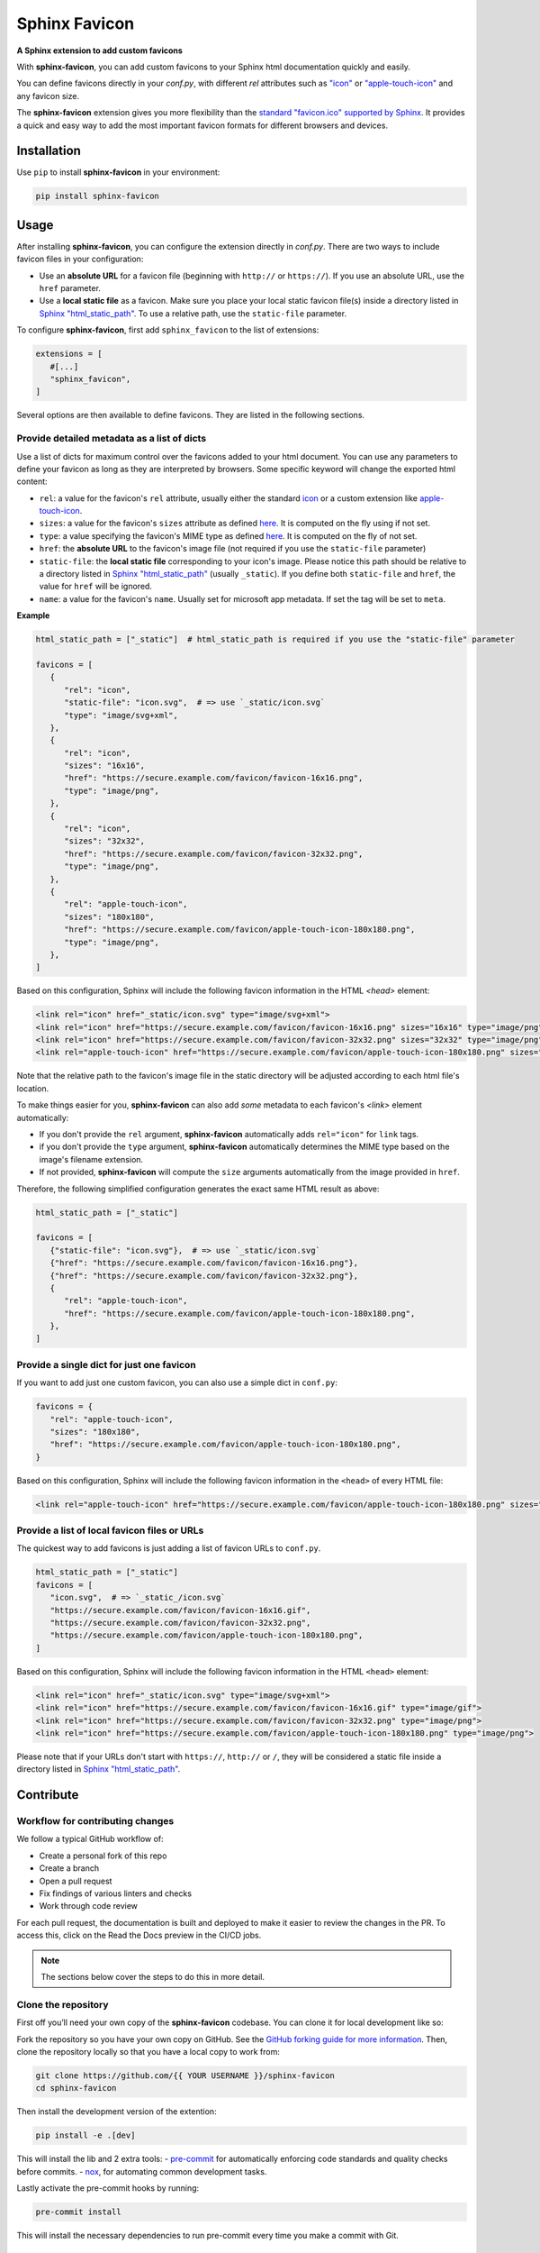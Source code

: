 Sphinx Favicon
==============

**A Sphinx extension to add custom favicons**

With **sphinx-favicon**, you can add custom favicons to your Sphinx html documentation quickly and easily.

You can define favicons directly in your `conf.py`, with different `rel` attributes such as `"icon" <https://html.spec.whatwg.org/multipage/links.html#rel-icon>`__ or `"apple-touch-icon" <https://developer.apple.com/library/archive/documentation/AppleApplications/Reference/SafariWebContent/ConfiguringWebApplications/ConfiguringWebApplications.html>`__ and any favicon size.

The **sphinx-favicon** extension gives you more flexibility than the `standard "favicon.ico" supported by Sphinx <https://www.sphinx-doc.org/en/master/templating.html?highlight=favicon#favicon_url>`__. It provides a quick and easy way to add the most important favicon formats for different browsers and devices.

Installation
------------

Use ``pip`` to install **sphinx-favicon** in your environment:

.. code-block:: console
   
   pip install sphinx-favicon


Usage
-----

After installing **sphinx-favicon**, you can configure the extension directly in `conf.py`. There are two ways to include favicon files in your configuration:

-   Use an **absolute URL** for a favicon file (beginning with ``http://`` or ``https://``). If you use an absolute URL, use the ``href`` parameter.
-   Use a **local static file** as a favicon. Make sure you place your local static favicon file(s) inside a directory listed in `Sphinx "html_static_path" <https://www.sphinx-doc.org/en/master/usage/configuration.html?highlight=static#confval-html_static_path>`__. To use a relative path, use the ``static-file`` parameter.

To configure **sphinx-favicon**, first add ``sphinx_favicon`` to the list of extensions:

.. code-block:: python

   extensions = [
      #[...]
      "sphinx_favicon",
   ]

Several options are then available to define favicons. They are listed in the following sections.

Provide detailed metadata as a list of dicts
^^^^^^^^^^^^^^^^^^^^^^^^^^^^^^^^^^^^^^^^^^^^

Use a list of dicts for maximum control over the favicons added to your html document. You can use any parameters to define your favicon as long as they are interpreted by browsers. Some specific keyword will change the exported html content:

-   ``rel``: a value for the favicon's ``rel`` attribute, usually either the standard `icon <https://html.spec.whatwg.org/multipage/links.html#rel-icon>`__ or a custom extension like `apple-touch-icon <https://developer.apple.com/library/archive/documentation/AppleApplications/Reference/SafariWebContent/ConfiguringWebApplications/ConfiguringWebApplications.html>`__.
-   ``sizes``: a value for the favicon's ``sizes`` attribute as defined `here <https://html.spec.whatwg.org/multipage/semantics.html#attr-link-sizes>`__. It is computed on the fly using if not set.
-   ``type``: a value specifying the favicon's MIME type as defined `here <https://html.spec.whatwg.org/multipage/semantics.html#attr-link-type>`__. It is computed on the fly of not set.
-   ``href``: the **absolute URL** to the favicon's image file (not required if you use the ``static-file`` parameter)
-   ``static-file``: the **local static file** corresponding to your icon's image. Please notice this path should be relative to a directory listed in `Sphinx "html_static_path" <https://www.sphinx-doc.org/en/master/usage/configuration.html?highlight=static#confval-html_static_path>`__ (usually ``_static``). If you define both ``static-file`` and ``href``, the value for ``href`` will be ignored.
-   ``name``: a value for the favicon's ``name``. Usually set for microsoft app metadata. If set the tag will be set to ``meta``.

**Example**

.. code-block:: python
   
   html_static_path = ["_static"]  # html_static_path is required if you use the "static-file" parameter

   favicons = [
      {
         "rel": "icon",
         "static-file": "icon.svg",  # => use `_static/icon.svg`
         "type": "image/svg+xml",
      },
      {
         "rel": "icon",
         "sizes": "16x16",
         "href": "https://secure.example.com/favicon/favicon-16x16.png",
         "type": "image/png",
      },
      {
         "rel": "icon",
         "sizes": "32x32",
         "href": "https://secure.example.com/favicon/favicon-32x32.png",
         "type": "image/png",
      },
      {
         "rel": "apple-touch-icon",
         "sizes": "180x180",
         "href": "https://secure.example.com/favicon/apple-touch-icon-180x180.png",
         "type": "image/png",
      },
   ]

Based on this configuration, Sphinx will include the following favicon information in the HTML `<head>` element:

.. code-block:: html

   <link rel="icon" href="_static/icon.svg" type="image/svg+xml">
   <link rel="icon" href="https://secure.example.com/favicon/favicon-16x16.png" sizes="16x16" type="image/png">
   <link rel="icon" href="https://secure.example.com/favicon/favicon-32x32.png" sizes="32x32" type="image/png">
   <link rel="apple-touch-icon" href="https://secure.example.com/favicon/apple-touch-icon-180x180.png" sizes="180x180" type="image/png">

Note that the relative path to the favicon's image file in the static directory will be adjusted according to each html file's location.

To make things easier for you, **sphinx-favicon** can also add *some* metadata to each favicon's `<link>` element automatically:

-   If you don't provide the ``rel`` argument, **sphinx-favicon** automatically adds ``rel="icon"`` for ``link`` tags.
-   if you don't provide the ``type`` argument, **sphinx-favicon** automatically determines the MIME type based on the image's filename extension.
-   If not provided, **sphinx-favicon** will compute the ``size`` arguments automatically from the image provided in ``href``.

Therefore, the following simplified configuration generates the exact same HTML result as above:

.. code-block:: python

   html_static_path = ["_static"]

   favicons = [
      {"static-file": "icon.svg"},  # => use `_static/icon.svg`
      {"href": "https://secure.example.com/favicon/favicon-16x16.png"},
      {"href": "https://secure.example.com/favicon/favicon-32x32.png"},
      {
         "rel": "apple-touch-icon",
         "href": "https://secure.example.com/favicon/apple-touch-icon-180x180.png",
      },
   ]

Provide a single dict for just one favicon
^^^^^^^^^^^^^^^^^^^^^^^^^^^^^^^^^^^^^^^^^^

If you want to add just one custom favicon, you can also use a simple dict in ``conf.py``:

.. code-block:: python

   favicons = {
      "rel": "apple-touch-icon",
      "sizes": "180x180",
      "href": "https://secure.example.com/favicon/apple-touch-icon-180x180.png",
   }

Based on this configuration, Sphinx will include the following favicon information in the ``<head>`` of every HTML file:

.. code-block:: html
   
   <link rel="apple-touch-icon" href="https://secure.example.com/favicon/apple-touch-icon-180x180.png" sizes="180x180" type="image/png">

Provide a list of local favicon files or URLs
^^^^^^^^^^^^^^^^^^^^^^^^^^^^^^^^^^^^^^^^^^^^^

The quickest way to add favicons is just adding a list of favicon URLs to ``conf.py``.

.. code-block:: python

   html_static_path = ["_static"]
   favicons = [
      "icon.svg",  # => `_static_/icon.svg`
      "https://secure.example.com/favicon/favicon-16x16.gif",
      "https://secure.example.com/favicon/favicon-32x32.png",
      "https://secure.example.com/favicon/apple-touch-icon-180x180.png",
   ]

Based on this configuration, Sphinx will include the following favicon information in the HTML ``<head>`` element:

.. code-block:: html

   <link rel="icon" href="_static/icon.svg" type="image/svg+xml">
   <link rel="icon" href="https://secure.example.com/favicon/favicon-16x16.gif" type="image/gif">
   <link rel="icon" href="https://secure.example.com/favicon/favicon-32x32.png" type="image/png">
   <link rel="icon" href="https://secure.example.com/favicon/apple-touch-icon-180x180.png" type="image/png">

Please note that if your URLs don't start with ``https://``, ``http://`` or ``/``, they will be considered a static file inside a directory listed in `Sphinx "html_static_path" <https://www.sphinx-doc.org/en/master/usage/configuration.html?highlight=static#confval-html_static_path>`__.

Contribute
----------

Workflow for contributing changes
^^^^^^^^^^^^^^^^^^^^^^^^^^^^^^^^^

We follow a typical GitHub workflow of:

-   Create a personal fork of this repo
-   Create a branch
-   Open a pull request
-   Fix findings of various linters and checks
-   Work through code review

For each pull request, the documentation is built and deployed to make it easier to review the changes in the PR. To access this, click on the Read the Docs preview in the CI/CD jobs.

.. note:: 
   
   The sections below cover the steps to do this in more detail.

Clone the repository
^^^^^^^^^^^^^^^^^^^^

First off you’ll need your own copy of the **sphinx-favicon** codebase. You can clone it for local development like so:

Fork the repository so you have your own copy on GitHub. See the `GitHub forking guide for more information <https://docs.github.com/en/get-started/quickstart/fork-a-repo>`__. Then, clone the repository locally so that you have a local copy to work from:

.. code-block:: console

   git clone https://github.com/{{ YOUR USERNAME }}/sphinx-favicon
   cd sphinx-favicon

Then install the development version of the extention:

.. code-block:: console

   pip install -e .[dev]

This will install the lib and 2 extra tools:
-   `pre-commit <https://pre-commit.com>`__ for automatically enforcing code standards and quality checks before commits.
-   `nox <https://nox.thea.codes/en/stable/>`__, for automating common development tasks.

Lastly activate the pre-commit hooks by running: 

.. code-block:: console

      pre-commit install


This will install the necessary dependencies to run pre-commit every time you make a commit with Git.

Run nox automation
^^^^^^^^^^^^^^^^^^

**sphinx-favicon** embed 4 automation process (called sessions) in ``noxfile.py``:

-   ``mypy``: to perform a mypy check on the lib;
-   ``test``: to run the test with pytest;
-   ``docs``: to build the documentation in the ``build`` folder;
-   ``lint``: to run the pre-commits in an isolated environment

To run nox automation process navigate to the extention folder and run the following:

.. code-block:: console

   nox -s {{session name}}
